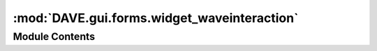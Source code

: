 :mod:`DAVE.gui.forms.widget_waveinteraction`
============================================

.. py:module:: DAVE.gui.forms.widget_waveinteraction


Module Contents
---------------

.. py:class:: Ui_widget_waveinteraction

   Bases: :class:`object`

   .. method:: setupUi(self, widget_waveinteraction)



   .. method:: retranslateUi(self, widget_waveinteraction)




